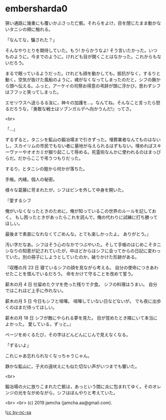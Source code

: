 #+OPTIONS: toc:nil
#+OPTIONS: -:nil
#+OPTIONS: ^:{}
 
* embersharda0

  狭い通路に幾重にも覆いかぶさった亡骸。それらをよけ，目を閉じたまま動かないタニシの頬に触れる。

  「なんてな，騙された？」

  そんなやりとりを期待していた。もう! からかうなよ! そう言いたかった。いつものように。今までのように。けれども目が開くことはなかった。これからもないだろう。

  まるで眠っているようだった。けれども顔を動かしても，抵抗がなく，するりと動く。空気が抜けた風船のように，魂がなくなってしまったのだと，シフの腕から頭へ伝える。ふっと，アーケイの司祭お得意の弔辞が頭に浮かび，思わずシフはフフッと笑ってしまった。

  エセリウスへ送らるる汝に，神々の加護を…。なんてね。そんなこと言ったら怒るだろうな，『勇敢な戦士はソブンガルデへ向かうんだ!』ってさ。

  <br>

  「…」

  ずるずると，タニシを鉱山の鍛冶場まで引きずった。埋葬業者なんてものはないし，スカイリムの市民でもない者に墓地が与えられるはずもない。埋めればスキーヴァーやオオカミが掘り起こして辱める。死霊術なんかに使われるのはまっぴらだ。だからここで弔うつもりだった。

  するり，とタニシの鎧から何かが落ちた。

  手帳。内緒。個人の秘密。

  様々な葛藤に苛まれたが，シフはピンを外して中身を開いた。

  『愛するシフ

  俺がいなくなったときのために，俺が知っているこの世界のルールを記しておく。  
  もし困ったときがあったらこれを読んで，俺の代わりに試練に打ち勝ってほしい。

  最後まで素直になれなくてごめんな。とても楽しかったよ。  
  ありがとう。』

  汚い字だなあ。シフはそう心のなかでつぶやいた。そして手帳のはじめこそタニシなりの知恵が記されていたが，中ほどからはシフに会ってからの日記に変わっていた。別の冊子にしようとしていたのか，破りかけた形跡がある。

  『収穫の月 23 日  
  寝ているシフの顔を見ながら考える。  
  自分の使命につきあわせたことを恨んでいるだろう。  
  命をかけて守ることを改めて誓う。

  薪木の月 4 日  
  仕留めたクマを売った残りで夕食。  
  シフの料理はうまい。  
  自分ではこれほど上手に作れない。

  薪木の月 5 日  
  今日もシフと喧嘩。  
  喧嘩していない日などないが。  
  でも夜に出歩くのはまだ待ってほしい。

  薪木の月 18 日  
  シフが敵にやられる夢を見た。  
  目が覚めたとき隣にいて本当によかった。  
  愛している，ずっと。』

  ページをめくるたび，その字はどんどんにじんで見えなくなる。

  「ずるいよ」

  これじゃあ忘れられなくなっちゃうじゃん。

  静かな鉱山に，子犬の遠吠えにも似た切ない声がいつまでも響いた。

  <br>

  鍛冶場の火に放りこまれた亡骸は，あっという間に炎に包まれてゆく。そのオレンジの光をながめながら，シフはぼんやりと考えていた。

  <br>
  <br>
  (c) 2019 jamcha (jamcha.aa@gmail.com).

  ![[https://i.creativecommons.org/l/by-nc-sa/4.0/88x31.png][cc by-nc-sa]]
